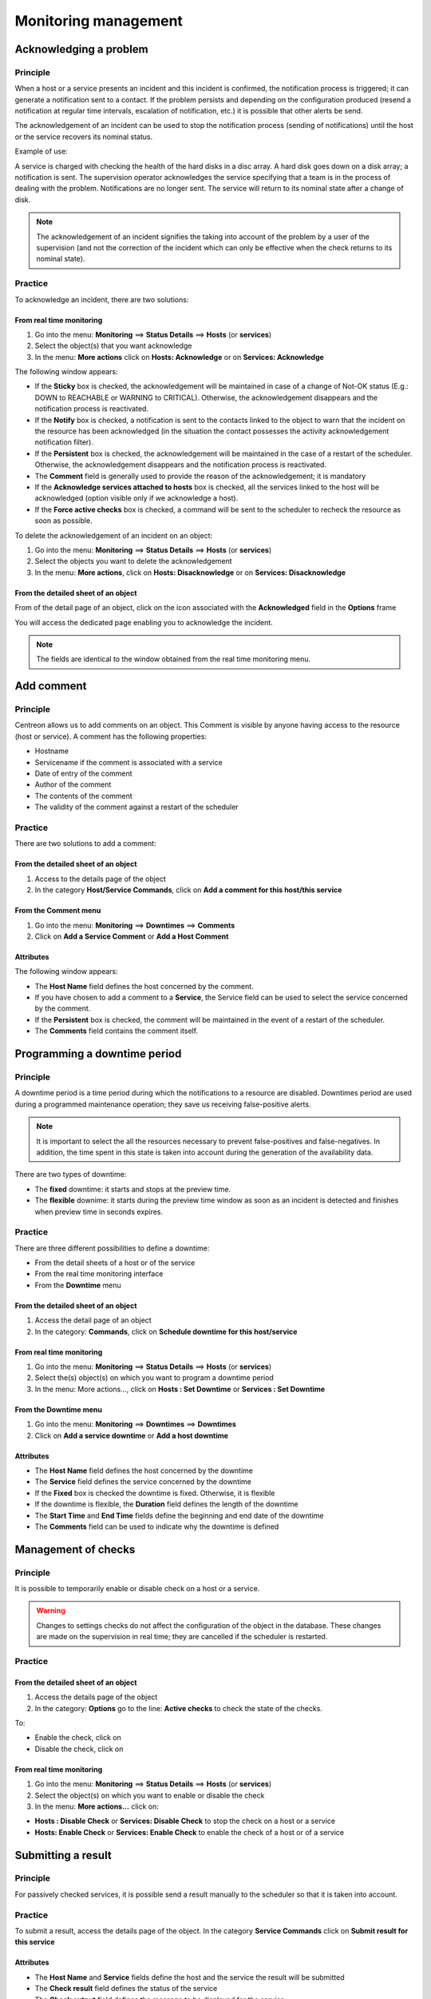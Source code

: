 =====================
Monitoring management
=====================

***********************
Acknowledging a problem
***********************

Principle
=========

When a host or a service presents an incident and this incident is confirmed, the notification process is triggered; it can generate a notification sent to a contact.
If the problem persists and depending on the configuration produced (resend a notification at regular time intervals, escalation of notification, etc.) it is possible that other alerts be send.

The acknowledgement of an incident can be used to stop the notification process (sending of notifications) until the host or the service recovers its nominal status.

Example of use:

A service is charged with checking the health of the hard disks in a disc array.
A hard disk goes down on a disk array; a notification is sent.
The supervision operator acknowledges the service specifying that a team is in the process of dealing with the problem.
Notifications are no longer sent. The service will return to its nominal state after a change of disk.

.. note::
   The acknowledgement of an incident signifies the taking into account of the problem by a user of the supervision (and not the correction of the incident which can only be effective when the check returns to its nominal state).

Practice
========

To acknowledge an incident, there are two solutions:

From real time monitoring
-------------------------

#. Go into the menu: **Monitoring** ==> **Status Details** ==> **Hosts** (or **services**)
#. Select the object(s) that you want acknowledge
#. In the menu: **More actions** click on **Hosts: Acknowledge** or on **Services: Acknowledge**

The following window appears:

.. image :: /images/guide_exploitation/acknowledged.png
   :align: center

* If the **Sticky** box is checked, the acknowledgement will be maintained in case of a change of Not-OK status (E.g.: DOWN to REACHABLE or WARNING to CRITICAL). Otherwise, the acknowledgement disappears and the notification process is reactivated.
* If the **Notify** box is checked, a notification is sent to the contacts linked to the object to warn that the incident on the resource has been acknowledged (in the situation the contact possesses the activity acknowledgement notification filter).
* If the **Persistent** box is checked, the acknowledgement will be maintained in the case of a restart of the scheduler. Otherwise, the acknowledgement disappears and the notification process is reactivated.
* The **Comment** field is generally used to provide the reason of the acknowledgement; it is mandatory 
* If the **Acknowledge services attached to hosts** box is checked, all the services linked to the host will be acknowledged (option visible only if we acknowledge a host).
* If the **Force active checks** box is checked, a command will be sent to the scheduler to recheck the resource as soon as possible.

To delete the acknowledgement of an incident on an object:

#. Go into the menu: **Monitoring** ==> **Status Details** ==> **Hosts** (or **services**)
#. Select  the objects you want to delete the acknowledgement
#. In the menu: **More actions**, click on **Hosts: Disacknowledge** or on **Services: Disacknowledge**

From the detailed sheet of an object
------------------------------------

From of the detail page of an object, click on the icon |enabled| associated with the **Acknowledged** field in the **Options** frame

You will access the dedicated page enabling you to acknowledge the incident.

.. note::
   The fields are identical to the window obtained from the real time monitoring menu.

***********
Add comment
***********

Principle
=========

Centreon allows us to add comments on an object. This Comment is visible by anyone having access to the resource (host or service).
A comment has the following properties:

* Hostname
* Servicename if the comment is associated with a service
* Date of entry of the comment
* Author of the comment
* The contents of the comment
* The validity of the comment against a restart of the scheduler

Practice
========

There are two solutions to add a comment:

From the detailed sheet of an object
------------------------------------

#. Access to the details page of the object
#. In the category **Host/Service Commands**, click on **Add a comment for this host/this service**

From the Comment menu
---------------------

#. Go into the menu: **Monitoring** ==> **Downtimes** ==> **Comments**
#. Click on **Add a Service Comment** or **Add a Host Comment**

Attributes
----------

The following window appears:

.. image :: /images/guide_exploitation/comment.png
   :align: center

* The **Host Name** field defines the host concerned by the comment.
* If you have chosen to add a comment to a **Service**, the Service field can be used to select the service concerned by the comment.
* If the **Persistent** box is checked, the comment will be maintained in the event of a restart of the scheduler.
* The **Comments** field contains the comment itself.

*****************************
Programming a downtime period
*****************************

Principle
=========

A downtime period is a time period during which the notifications to a resource are disabled.
Downtimes period are used during a programmed maintenance operation; they save us receiving false-positive alerts.

.. note::
   It is important to select the all the resources necessary to prevent false-positives and false-negatives. In addition, the time spent in this state is taken into account during the generation of the availability data.

There are two types of downtime:

* The **fixed** downtime: it starts and stops at the preview time.
* The **flexible** downime: it starts during the preview time window as soon as an incident is detected and finishes when preview time in seconds expires.

Practice
========

There are three different possibilities to define a downtime:

* From the detail sheets of a host or of the service
* From the real time monitoring interface
* From the **Downtime** menu

From the detailed sheet of an object
------------------------------------

#. Access the detail page of an object
#. In the category: **Commands**, click on **Schedule downtime for this host/service**

From real time monitoring
-------------------------

#. Go into the menu: **Monitoring** ==> **Status Details** ==> **Hosts** (or **services**)
#. Select  the(s) object(s) on which you want to program a downtime period
#. In the menu: More actions..., click on **Hosts : Set Downtime** or **Services : Set Downtime**

From the Downtime menu
----------------------

#. Go into the menu: **Monitoring** ==> **Downtimes** ==> **Downtimes**
#. Click on **Add a service downtime** or **Add a host downtime**

Attributes
----------

* The **Host Name** field defines the host concerned by the downtime
* The **Service** field defines the service concerned by the downtime
* If the **Fixed** box is checked the downtime is fixed. Otherwise, it is flexible
* If the downtime is flexible, the **Duration** field defines the length of the downtime
* The **Start Time** and **End Time** fields define the beginning and end date of the downtime
* The **Comments** field can be used to indicate why the downtime is defined

********************
Management of checks
********************

Principle
=========

It is possible to temporarily enable or disable check on a host or a service.

.. warning::
   Changes to settings checks do not affect the configuration of the object in the database. These changes are made on the supervision in real time; they are cancelled if the scheduler is restarted.

Practice
========

From the detailed sheet of an object
------------------------------------

#. Access the details page of the object
#. In the category: **Options** go to the line: **Active checks** to check the state of the checks.

To:

* Enable the check, click on |enabled| 
* Disable the check, click on |disabled|

From real time monitoring
-------------------------

#. Go into the menu: **Monitoring** ==> **Status Details** ==> **Hosts** (or **services**)
#. Select the object(s) on which you want to enable or disable the check
#. In the menu: **More actions...** click on:

* **Hosts : Disable Check** or **Services: Disable Check** to stop the check on a host or a service
* **Hosts: Enable Check** or **Services: Enable Check** to enable the check of a host or of a service

*******************
Submitting a result
*******************

Principle
=========

For passively checked services, it is possible send a result manually to the scheduler so that it is taken into account.

Practice
========

To submit a result, access the details page of the object. In the category **Service Commands** click on **Submit result for this service**

Attributes
----------

* The **Host Name** and **Service** fields define the host and the service the result will be submitted
* The **Check result** field defines the status of the service
* The **Check output** field defines the message to be displayed for the service
* The **Performance data** field can be used to define performance data for the generation of graphs

***************************
Management of notifications
***************************

Principle
=========

It is possible to temporarily enable or disable the notification of a host or a service.

.. warning::
   Changes the notifications settings do not affect the configuration of the object in the database. These changes are made on the real time monitoring; they are cancelled if the scheduler is restarted.

Practice
========

There are two ways of managing the notifications:

From the detailed sheet of an object
------------------------------------

#. Access the details page of the object
#. In the category: **Options** go to the line: **Service Notifications**

To:

* Enable the notification, click on |enabled|
* Disable the notification, click on |disabled|

From real time monitoring
-------------------------

#. Go into the menu: **Monitoring** ==> **Status Details** ==> **Hosts** (or **services**)
#. Select the host(s) / service(s) you want enable or disable the notification
#. In the menu: **More actions...** click on:

* **Hosts: Disable Notification** or **Services: Disable Notification** to stop the notification of a host or of a service
* **Hosts: Enable Notification** or **Services: Enable Notification** to enable the notification of a host or a service

********************
Reprogramming checks
********************

Principe
========

By default, the checks (checks on a service) are executed at regular intervals following the configuration defined by the user. 
It is possible to interact on the check scheduling pile to change the programming of the checks.

There are two types of programming:

* Normal programming: the service check is given priority in the scheduler queue (asap).
* Forced programming: the service check is given priority in the scheduler queue (asap) even if the time of the execution request is outside the check period or if the service is not of the active type.

Practice
========

There are two ways of forcing the check of a service:

From the detailed sheet of the object
-------------------------------------

#. Access the detail page of the object
#. In the category **Host Commands** (or **Service Commands**), click on **Re-schedule the next check for this host / service** or **Re-schedule the next check for this host / service (forced)**

From real time monitoring
-------------------------

#. Go into the menu: **Monitoring** ==> **Status Details** ==> **Hosts** (or **services**)
#. Select the objects to for which you want to force the check
#. In the menu: **More actions...** click on **Schedule immediate check** or **Schedule immediate check (Forced)**

.. |enabled|    image:: /images/enabled.png
.. |disabled|    image:: /images/disabled.png

